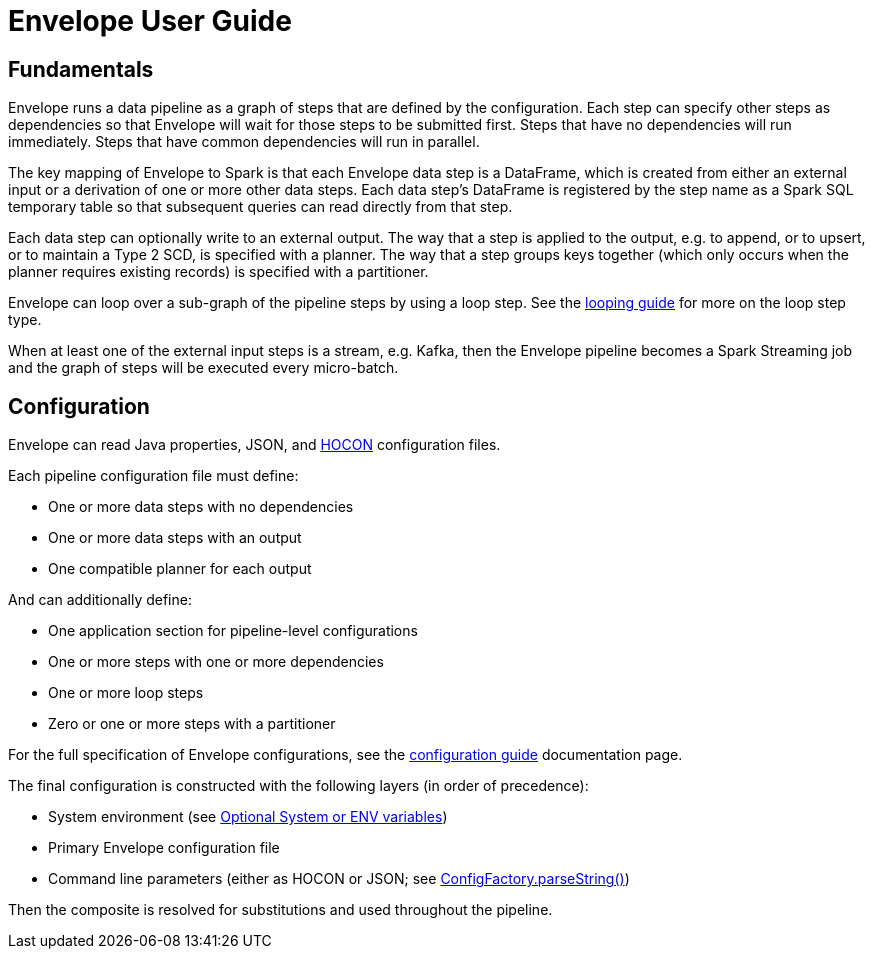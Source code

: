 = Envelope User Guide

:toc:

== Fundamentals

Envelope runs a data pipeline as a graph of steps that are defined by the configuration. Each step can specify other steps as dependencies so that Envelope will wait for those steps to be submitted first. Steps that have no dependencies will run immediately. Steps that have common dependencies will run in parallel.

The key mapping of Envelope to Spark is that each Envelope data step is a DataFrame, which is created from either an external input or a derivation of one or more other data steps. Each data step's DataFrame is registered by the step name as a Spark SQL temporary table so that subsequent queries can read directly from that step.

Each data step can optionally write to an external output. The way that a step is applied to the output, e.g. to append, or to upsert, or to maintain a Type 2 SCD, is specified with a planner. The way that a step groups keys together (which only occurs when the planner requires existing records) is specified with a partitioner.

Envelope can loop over a sub-graph of the pipeline steps by using a loop step. See the link:looping.adoc:[looping guide] for more on the loop step type.

When at least one of the external input steps is a stream, e.g. Kafka, then the Envelope pipeline becomes a Spark Streaming job and the graph of steps will be executed every micro-batch.

== Configuration

Envelope can read Java properties, JSON, and https://github.com/typesafehub/config/blob/master/HOCON.md[HOCON] configuration files.

Each pipeline configuration file must define:

- One or more data steps with no dependencies
- One or more data steps with an output
- One compatible planner for each output

And can additionally define:

- One application section for pipeline-level configurations
- One or more steps with one or more dependencies
- One or more loop steps
- Zero or one or more steps with a partitioner

For the full specification of Envelope configurations, see the link:configurations.adoc[configuration guide] documentation page.

The final configuration is constructed with the following layers (in order of precedence):

- System environment (see link:https://github.com/typesafehub/config#optional-system-or-env-variable-overrides[Optional System or ENV variables])
- Primary Envelope configuration file
- Command line parameters (either as HOCON or JSON; see link:http://typesafehub.github.io/config/latest/api/com/typesafe/config/ConfigFactory.html#parseString-java.lang.String-[ConfigFactory.parseString()])

Then the composite is resolved for substitutions and used throughout the pipeline.
